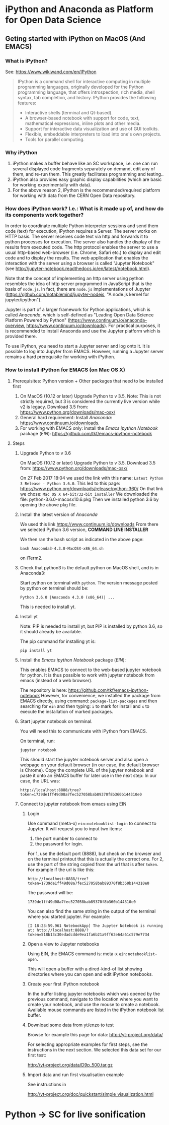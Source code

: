 

* iPython and Anaconda as Platform for Open Data Science

** Geting started with iPython on MacOS (And EMACS)
:PROPERTIES:
:DATE:     <2017-01-20 Fri 17:53>
:END:

*** What is iPython?

See: https://www.wikiwand.com/en/IPython

#+BEGIN_QUOTE
IPython is a command shell for interactive computing in multiple programming languages, originally developed for the Python programming language, that offers introspection, rich media, shell syntax, tab completion, and history. IPython provides the following features:

- Interactive shells (terminal and Qt-based).
- A browser-based notebook with support for code, text, mathematical expressions, inline plots and other media.
- Support for interactive data visualization and use of GUI toolkits.
- Flexible, embeddable interpreters to load into one's own projects.
- Tools for parallel computing.
#+END_QUOTE

*** Why iPython

1. iPython makes a buffer behave like an SC workspace, i.e. one can run several displayed code fragments separately on demand, edit any of them, and re-run them.  This greatly facilitates programming and testing..
2. iPython also provides easy graphic display capabilities (which are basic for working experimentally with data).
3. For the above reason 2, iPython is the recommended/required platform for working with data from the CERN Open Data repository.

*** How does iPython work? I.e.: What is it made up of, and how do its components work together?

In order to coordinate multiple Python interpreter sessions and send them code (text) for execution, iPython requires a Server.  The server works on HTTP basis. The server receives code text via http and forwards it to python processes for execution.  The server also handles the display of the results from executed code.  The http protocol enables the server to use a usual http-based web-browser (i.e. Chrome, Safari etc.) to display and edit code and to display the results.  The web application that enables the interaction with the server using a browser is called "Jupyter Notebook" (see http://jupyter-notebook.readthedocs.io/en/latest/notebook.html).

Note that the concept of implementing an http server using python resembles the idea of http server programmed in JavaScript that is the basis of =node.js=.  In fact, there are =node.js= implementations of Jupyter (https://github.com/notablemind/jupyter-nodejs, "A node.js kernel for jupyter/ipython").

Jupyter is part of a larger framework for Python applications, which is called /Anaconda/, which is self-defined as "Leading Open Data Science Platform Powered by Python" (https://www.continuum.io/anaconda-overview, https://www.continuum.io/downloads).  For practical purposes, it is recommended to install Anaconda and use the Jupyter platform which is provided there. 

To use iPython, you need to start a Jupyter server and log onto it. It is possible to log into Jupyter from EMACS. However, running a Jupyter server remains a hard prerequisite for working with iPython.

*** How to install iPython for EMACS (on Mac OS X)

**** Prerequisites: Python version + Other packages that need to be installed first

1. On MacOS (10.12 or later) Upgrade Python to v 3.5. Note: This is not strictly required, but 3 is considered the currently live version while v2 is legacy.
   Download 3.5 from: https://www.python.org/downloads/mac-osx/
2. General hard requirement: Install /Anaconda/: https://www.continuum.io/downloads.
3. For working with EMACS only: Install the /Emacs ipython Notebook/ package (/EIN/): https://github.com/tkf/emacs-ipython-notebook

**** Steps

***** Upgrade Python to v 3.6

On MacOS (10.12 or later) Upgrade Python to v 3.5. 
Download 3.5 from: https://www.python.org/downloads/mac-osx/

On 27 Feb 2017 18:04 we used the link with this name: =Latest Python 3 Release - Python 3.6.0=.
This led to this page: https://www.python.org/downloads/release/python-360/
On that link we chose: =Mac OS X 64-bit/32-bit installer=
We downloaded the file: python-3.6.0-macosx10.6.pkg
Then we installed python 3.6 by opening the above pkg file.

***** Install the latest version of /Anaconda/

We used this link https://www.continuum.io/downloads
From there we selected Python 3.6 version, *COMMAND LINE INSTALLER*

We then ran the bash script as indicated in the above page: 

: bash Anaconda3-4.3.0-MacOSX-x86_64.sh 

on iTerm2.

***** Check that python3 is the default python on MacOS shell, and is in Anaconda3: 

Start python on terminal with =python=.
The version message posted by python on terminal should be: 

: Python 3.6.0 |Anaconda 4.3.0 (x86_64)| ...

This is needed to install yt.



***** Install yt

Note: PIP is needed to install yt, but PIP is installed by python 3.6, so it should already be available. 

The pip command for installing yt is: 

: pip install yt

***** Install the /Emacs ipython Notebook/ package (/EIN/):

This enables EMACS to connect to the web-based jupyter notebook for python.  It is thus possible to work with jupyter notebook from emacs (instead of a web browser).

The repository is here: https://github.com/tkf/emacs-ipython-notebook
However, for convenience, we installed the package from EMACS directly, using command: =package-list-packages= and then searching for =ein= and then typing: =i= to mark for install and =x= to execute the installation of marked packages.
***** Start jupyter notebook on terminal.

You will need this to communicate with iPython from EMACS.

On terminal, run: 

: jupyter notebook

This should start the jupyter notebook server and also open a webpage on your default browser (in our case, the default browser is Chrome).
Copy the complete URL of the jupyter notebook and paste it onto an EMACS buffer for later use in the next step:
In our case, the URL was: 

: http://localhost:8888/tree?token=1739de1ff49d08a7fec527058bab89370f8b360b144310e0

***** Connect to jupyter notebook from emacs using EIN

****** Login
Use command (meta-x) =ein:notebooklist-login= to connect to Jupyter.  It will request you to input two items: 
1. the port number to connect to
2. the password for login. 


For 1, use the default port (8888), but check on the browser and on the terminal printout that this is actually the correct one. 
For 2, use the part of the string copied from the url that is after =token=.  For example if the url is like this: 

: http://localhost:8888/tree?token=1739de1ff49d08a7fec527058bab89370f8b360b144310e0

The password will be: 

: 1739de1ff49d08a7fec527058bab89370f8b360b144310e0

You can also find the same string in the output of the terminal where you started jupyter.  For example: 

: [I 18:23:59.961 NotebookApp] The Jupyter Notebook is running at: http://localhost:8888/?token=518b13c30edadcdde9ea1fa6b21a9ff62e64a61c579e7734

****** Open a view to Jupyter notebooks

Using EIN, the EMACS command is: meta-x =ein:notebooklist-open=.

This will open a buffer with a dired-kind-of list showing directories where you can open and edit iPython notebooks.

****** Create your first iPython notebook

In the buffer listing jupyter notebooks which was opened by the previous command, navigate to the location where you want to create your notebook, and use the mouse to create a notebook.  Available mouse commands are listed in the iPython notebook list buffer.

****** Download some data from yt/enzo to test

Browse for example this page for data: http://yt-project.org/data/

For selecting appropriate examples for first steps, see the instructions in the next section.
We selected this data set for our first test:

http://yt-project.org/data/D9p_500.tar.gz

****** Import data and run first visualisation example

See instructions in

http://yt-project.org/doc/quickstart/simple_visualization.html

* Python -> SC for live sonification


